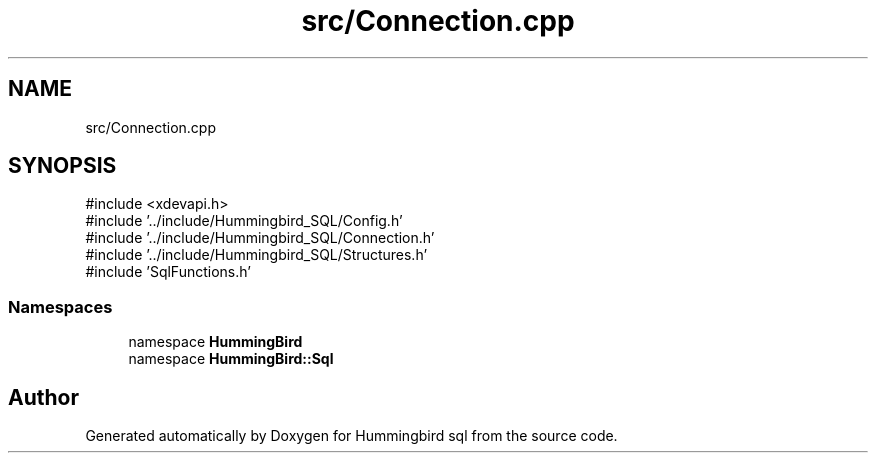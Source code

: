 .TH "src/Connection.cpp" 3 "Version 0.1" "Hummingbird sql" \" -*- nroff -*-
.ad l
.nh
.SH NAME
src/Connection.cpp
.SH SYNOPSIS
.br
.PP
\fR#include <xdevapi\&.h>\fP
.br
\fR#include '\&.\&./include/Hummingbird_SQL/Config\&.h'\fP
.br
\fR#include '\&.\&./include/Hummingbird_SQL/Connection\&.h'\fP
.br
\fR#include '\&.\&./include/Hummingbird_SQL/Structures\&.h'\fP
.br
\fR#include 'SqlFunctions\&.h'\fP
.br

.SS "Namespaces"

.in +1c
.ti -1c
.RI "namespace \fBHummingBird\fP"
.br
.ti -1c
.RI "namespace \fBHummingBird::Sql\fP"
.br
.in -1c
.SH "Author"
.PP 
Generated automatically by Doxygen for Hummingbird sql from the source code\&.
